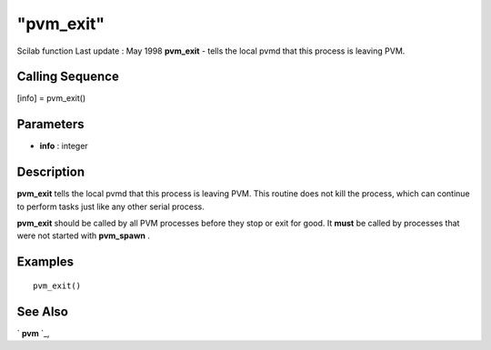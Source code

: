 ====
"pvm_exit"
====

Scilab function Last update : May 1998
**pvm_exit** - tells the local pvmd that this process is leaving PVM.



Calling Sequence
~~~~~~~~~~~~~~~~

[info] = pvm_exit()




Parameters
~~~~~~~~~~


+ **info** : integer




Description
~~~~~~~~~~~

**pvm_exit** tells the local pvmd that this process is leaving PVM.
This routine does not kill the process, which can continue to perform
tasks just like any other serial process.

**pvm_exit** should be called by all PVM processes before they stop or
exit for good. It **must** be called by processes that were not
started with **pvm_spawn** .



Examples
~~~~~~~~


::

    
    
    pvm_exit()
     
      




See Also
~~~~~~~~

` **pvm** `_,

.. _
      : ://./pvm/pvm.htm


